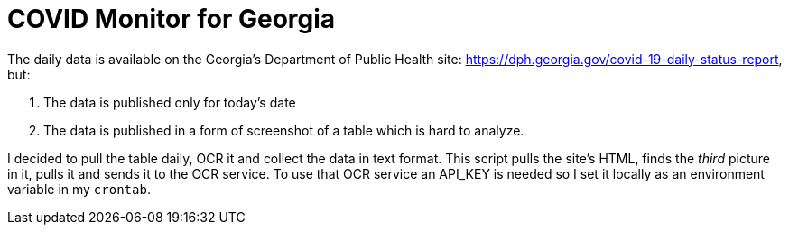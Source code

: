 = COVID Monitor for Georgia

The daily data is available on the Georgia's Department of Public Health site: https://dph.georgia.gov/covid-19-daily-status-report, but:

. The data is published only for today's date

. The data is published in a form of screenshot of a table which is hard to analyze.

I decided to pull the table daily, OCR it and collect the data in text format.
This script pulls the site's HTML, finds the _third_ picture in it, pulls it and
sends it to the OCR service. 
To use that OCR service an API_KEY is needed so I set it locally as an environment variable in my `crontab`.
